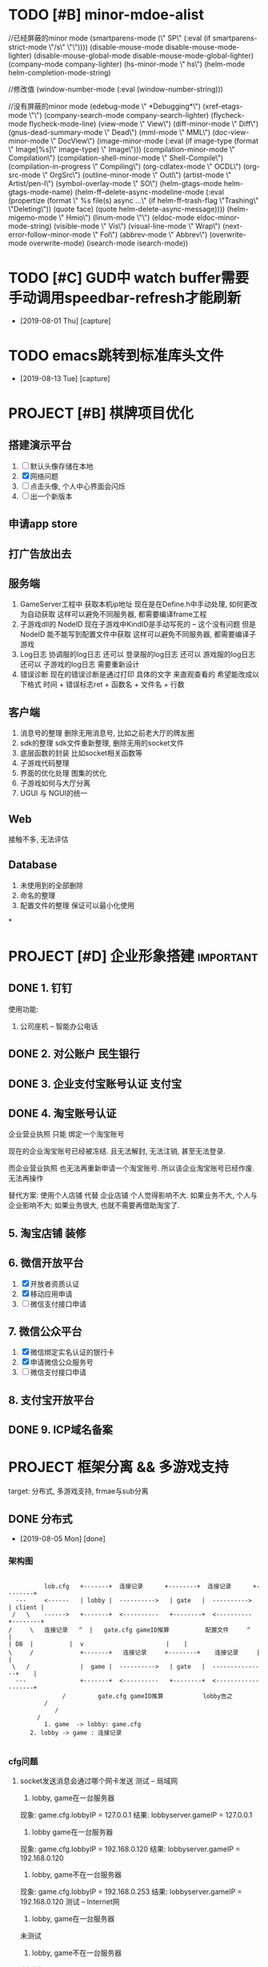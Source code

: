 #+STARTUP: overview
* TODO [#B] minor-mdoe-alist  
  //已经屏蔽的minor mode
 (smartparens-mode (\" SP\" (:eval (if smartparens-strict-mode \"/s\" \"\"))))
 (disable-mouse-mode disable-mouse-mode-lighter)
 (disable-mouse-global-mode disable-mouse-mode-global-lighter)
 (company-mode company-lighter)
 (hs-minor-mode \" hs\")  
 (helm-mode helm-completion-mode-string)

  //修改值
 (window-number-mode (:eval (window-number-string)))

 //没有屏蔽的minor mode
 (edebug-mode \" *Debugging*\")
 (xref-etags-mode \"\")
 (company-search-mode company-search-lighter)
 (flycheck-mode flycheck-mode-line)
 (view-mode \" View\")
 (diff-minor-mode \" Diff\")
 (gnus-dead-summary-mode \" Dead\")
 (mml-mode \" MML\")
 (doc-view-minor-mode \" DocView\")
 (image-minor-mode (:eval (if image-type (format \" Image[%s]\" image-type) \" Image\")))
 (compilation-minor-mode \" Compilation\")
 (compilation-shell-minor-mode \" Shell-Compile\")
 (compilation-in-progress \" Compiling\")
 (org-cdlatex-mode \" OCDL\")
 (org-src-mode \" OrgSrc\")
 (outline-minor-mode \" Outl\")
 (artist-mode \" Artist/pen-l\")
 (symbol-overlay-mode \" SO\")
 (helm-gtags-mode helm-gtags-mode-name)
 (helm-ff--delete-async-modeline-mode (:eval (propertize (format \" %s file(s) async ...\" (if helm-ff--trash-flag \"Trashing\" \"Deleting\")) (quote face) (quote helm-delete-async-message))))
 (helm-migemo-mode \" Hmio\")
 (linum-mode \"\")
 (eldoc-mode eldoc-minor-mode-string)
 (visible-mode \" Vis\")
 (visual-line-mode \" Wrap\")
 (next-error-follow-minor-mode \" Fol\")
 (abbrev-mode \" Abbrev\")
 (overwrite-mode overwrite-mode)
 (isearch-mode isearch-mode))
* TODO [#C] GUD中 watch buffer需要手动调用speedbar-refresh才能刷新
  - [2019-08-01 Thu] [capture]
  
* TODO emacs跳转到标准库头文件
  - [2019-08-13 Tue] [capture]
* PROJECT [#B] 棋牌项目优化
** 搭建演示平台   
   1. [ ] 默认头像存储在本地
   2. [X] 网络问题
   3. [ ] 点击头像, 个人中心界面会闪烁
   4. [ ] 出一个新版本
** 申请app store
** 打广告放出去
** 服务端
   1. GameServer工程中 获取本机ip地址
      现在是在Define.h中手动处理, 如何更改为自动获取
      这样可以避免不同服务器, 都需要编译frame工程
   2. 子游戏dll的 NodeID
      现在子游戏中KindID是手动写死的 -- 这个没有问题
      但是NodeID 能不能写到配置文件中获取
      这样可以避免不同服务器, 都需要编译子游戏
   3. Log日志
      协调服的log日志  还可以
      登录服的log日志  还可以
      游戏服的log日志  还可以
      子游戏的log日志  需要重新设计
   4. 错误诊断
      现在的错误诊断是通过打印 具体的文字 来直观查看的
      希望能改成以下格式
      时间 + 错误标志ret + 函数名 + 文件名 + 行数
** 客户端
   1. 消息号的整理
      删除无用消息号, 比如之前老大厅的牌友圈
   2. sdk的整理
      sdk文件重新整理, 删除无用的socket文件
   3. 底层函数的封装
      比如socket相关函数等
   4. 子游戏代码整理
   5. 界面的优化处理
      图集的优化
   6. 子游戏如何与大厅分离
   7. UGUI 与 NGUI的统一
** Web
   接触不多, 无法评估
** Database
   1. 未使用到的全部删除
   2. 命名的整理
   3. 配置文件的整理
      保证可以最小化使用
*
* PROJECT [#D] 企业形象搭建                                       :important:
** DONE 1. 钉钉
   使用功能:
   1. 公司座机 -- 智能办公电话
** DONE 2. 对公账户						       :民生银行:
** DONE 3. 企业支付宝账号认证 						:支付宝:
** DONE 4. 淘宝账号认证
   企业营业执照 只能 绑定一个淘宝账号
     
   现在的企业淘宝账号已经被冻结.
   且无法解封, 无法注销, 甚至无法登录.
     
   而企业营业执照 也无法再重新申请一个淘宝账号.
   所以该企业淘宝账号已经作废. 无法再操作

   替代方案:
   使用个人店铺 代替 企业店铺
   个人觉得影响不大. 如果业务不大, 个人与企业影响不大; 如果业务很大, 也就不需要再借助淘宝了.

** 5. 淘宝店铺 装修
** 6. 微信开放平台
   1. [X] 开放者资质认证
   2. [X] 移动应用申请
   3. [ ] 微信支付接口申请
** 7. 微信公众平台
   1. [X] 微信绑定实名认证的银行卡
   2. [X] 申请微信公众服务号
   3. [ ] 微信支付接口申请
** 8. 支付宝开放平台
** DONE 9. ICP域名备案
   CLOSED: [2017-12-07 Thu 12:37]
* PROJECT 框架分离 && 多游戏支持
  target: 分布式, 多游戏支持, frmae与sub分离
** DONE 分布式
   CLOSED: [2019-08-05 Mon 14:24]
   - [2019-08-05 Mon] [done]
*** 架构图
    #+BEGIN_EXAMPLE  

    	   lob.cfg   +-------+ 	连接记录      +--------+  连接记录      +--------+
   --- 	   <------   | lobby | 	---------->   | gate   |  ---------->	| client |
  /   \	   ------>   +-------+ 	<----------   +--------+  <----------  	+--------+
 /     \   连接记录   ^  |   gate.cfg gameID推算          配置文件	 ^    |
 | DB  |	      |	 v						 |    |
 \     /             +-------+	 连接记录     +--------+    连接记录  	 |    |
  \   /	      	     |  game | 	---------->   | gate   |  ---------------+    |
   ---	       	     +-------+ 	<----------   +--------+  <-------------------+
	    	    /	      gate.cfg gameID推算           lobby告之
	   	   /
       	   	  /
		 /
       	   1. game  -> lobby: game.cfg
	   2. lobby -> game : 连接记录

     #+END_EXAMPLE

*** cfg问题
    1. socket发送消息会通过哪个网卡发送 
       测试 -- 局域网
       1) lobby, game在一台服务器
	  现象: game.cfg.lobbyIP   = 127.0.0.1
          结果: lobbyserver.gameIP = 127.0.0.1
       2) lobby game在一台服务器
	  现象: game.cfg.lobbyIP   = 192.168.0.120
	  结果: lobbyserver.gameIP = 192.168.0.120
       3) lobby, game不在一台服务器
	  现象: game.cfg.lobbyIP   = 192.168.0.253
	  结果: lobbyserver.gameIP = 192.168.0.120
       测试 -- Internet网
       1) lobby, game在一台服务器
	  未测试
       2) lobby, game不在一台服务器
	  未测试

       结论:
       game连接lobby的ip地址, 决定了game使用哪个网卡发送
       1) lobbyIPInGame = 127.0.0.1 则使用lo发送
       2) lobbyIPInGame = 局域网ip, 则使用局域网网卡
       3) lobbyIPInGame = internet, 则使用外网网卡
    2. 所以cfg配置如下:
       测试的话, 一般在局域网,  则选用局域网IP
       运营的话, 肯定在internet,则选用外网IP

*** 端口生成规则                                                  :TODOLATER:
    [[file:~/git/LobbyServer/GameCtrl.h::GeneratePort2Game][具体实现]]
    同一服务器, 各进程(lobby,game,gate)端口号必须唯一

    方案:
    1. [X] 由一台协调服统一分配
       采用:
       1) game启动时候, 向lobby申请端口, lobby返回给game
       2) [lobby, gmae] 与 gate的端口关系为固定值
	  gateport = server.port + 4100
    2. [ ] 各个进程, 读取数据库, 然后自动生成
       舍弃: game现在不与DB通信, 修改起来太麻烦

    遗留问题:
    1. 多网卡下, lobby无法识别game是否与自己在同一台服务器; 容易导致端口分配失败;
    2. lobby生成port的函数是根据gameid写死的
       port = (kindid << 8) + nodeid + 2000
       之所以写死, 是因为 -- 我也忘记了 :)

** DONE 多游戏支持
   CLOSED: [2019-08-05 Mon 14:25]
   - [2019-08-05 Mon] [done]
*** 房间号生成规则
    
    多游戏支持, 对于相同的kind, 房间号必须唯一
    
    1. [ ] roomid中可以反推出serverid
    2. [X] gameRoom中记录serverid
       暂时使用这个方案

    遗留问题:
    1. 修改房间流程的时候, 需要使用第一种方案;
       因为现在是由lobby给game分配roomid, 
       之后game之间不互通, 只能使用方案1
** DONE frame与sub分离
   CLOSED: [2019-08-05 Mon 14:25]
   - [2019-08-05 Mon] [done]
*** msg
    1. frame: NetMsg.decode时候保留原始数据
    2. frame: handleMsg的时候转发给sub
    3. sub: [[file:~/git/SubGame/GameRoomSink.cpp::244][把原始数据生成为具体的结构体]]
*** 流程
*** 数据    
** TODO 房卡场, 金币场, 俱乐部
*** 消息号
    1. 房卡场 | 俱乐部
       创建: C2M_PYQ_PLAYER_CREATE_ROOM_SYN
       加入: C2M_PYQ_PLAYER_REQ_ENTER_ROOM_SYN
    2. 金币场
       server查询请求 --
       创建 | 加入  C2L_REQUEST_ENTER_GOLD_ROOM
       [[file:~/git/LobbyServer/HandlerFromGate.cpp::OnMSG_C2L_REQUEST_ENTER_GOLD_ROOM_SYN][C2L_REQUEST_TNTER_GOLD_ROOM]]
*** 创建流程                                                      :TODOLATER:
    1. client向lobby发起请求
    2. lobby自己创建房间 -- 生成roomid, 并记录对应的serverid
    3. 如果是new room, 通知DB记录
    4. [[file:~/git/LobbyServer/HandlerFromDB.cpp::D2L_WRITE_ROOM_INFO][DB返回给lobby, lobby通知game]] 
    5. [[file:~/git/GameServer/HandlerFromLobby.cpp::OnMSG_L2M_PYQ_PLAYER_CREATE_ROOM_SYN][game创建完房间, 通知lobby]]
    6. [[file:~/git/LobbyServer/HandlerFromGame.cpp::OnMSG_M2L_PYQ_PLAYER_CREATE_ROOM_ACK][lobby通知client]]
    7. client连接game
    8. game向lobby确认
    9. lobby返回确认结果给game
    10. game通知client, lobby

    遗留问题:
    1. 流程修改为: game中先创建room, lobby映射 && 写入数据库
    2. 函数命名修改: 金币场的流程使用了之前房卡场的流程, 需要修改函数的命名
    3. Lobby/GoldRoomManager这个类应该删除
    4. Lobby/GameRoom 删除无用数据
*** 加入流程
    1. client向lobby发起请求
    2. lobby返回给client
    3. client连接game
    4. game向client确认
    5. client返回确认结果给game
    6. game通知client, lobby
*** 遗留问题
    遗留问题
    1. 推荐房间.
       之前逻辑: 金币房预创建, 所以这里可以显示
       替代方案: lobby给client虚拟数据(room还未创建), client点击时, lobby将已坐椅子数传递给game;
                 game根据已做椅子数 创建机器人.
       胡总方案: game中的机器人创建room (2019.8.6 15:30)
    2. 因为暂时无机器人, 测试模拟房卡场

    需要优化:
    1. lobby, gmae创建房间的流程
    2. 房间规则  -- 来源与流程

** 比赛场                                                         :TODOLATER:
*** 消息号
    加入  C2L_MATCH_APPLY
*** 主要类
    1. match_manager管理 比赛场列表
    2. match_item表示一个比赛场, 管理比赛场房间
    3. match_room表示某个比赛场的某个房间
       
*** 房间生成方式
    GameCtrl::Run()中向DB查询所有比赛信息,
    match_manager::on_read_match_config()中创建match_item信息,
    并为每一个match_item创建一个match_rom, 当做wait_room, 等候区
    当wait_room人满之后, wait_room变为正常的match_room; 然后生成一个新的wait_room
    
    注: wait_room与match_room没有本质上的区别, 只是为了逻辑上比较清晰处理

    TODONOW 待确认: 比赛场中的GameServer的roomid生成是否符合条件

*** 加入流程
    client --> lobby  --> game --> lobby --> client
    lobby随机选择一个GameServer,  并通知该GameServer
    GameServer 返回roomid等信息 给lobby
    lobby根据roomID找到ServerID, 从而找到GameServer信息
    然后lobby通知client

   已有问题:
   1. 比赛场 同一个kind能否开多个GameMatchServer
      考虑因素: 比赛场中所有桌子上的人需要一起比较数据, 如果不在同一个ServerID上, 则会出现问题
      替代方案: 比赛场有多种模式, 同一个Kind下同一个模式, 只能在同一个Server上	  
      方案结果: 不能; 一个kind上只能有一个GameMatchServer
      结    论: 一个kind只能开一个GameMatchServer
   
** 战绩记录 && 录像回放
   [[file:~/git/DBProxyServer/HandlerFromGame.cpp::OnMSG_L2D_WRITE_GAME_RECORD][MSG_M2L_GAME_RECORD]] -- 写入数据库, [战绩,回放]一起写入了

   [[file:~/git/DBProxyServer/HandlerFromGame.cpp::OnMSG_L2D_READ_PLAYER_COMBAT_GAINS][D2L_PLAYER_COMBAT_GAINS]] -- 战绩记录 查询
   [[file:~/git/LobbyServer/HandlerFromDB.cpp::OnMSG_D2L_GAME_REPLAY][MSG_D2L_GAME_REPLAY]]     -- 录像回 放查询

   
   总结:
   1. MSG_M2L_GAME_RECORD   
      消息号在frame定义,
      结构体定义在frame中

   2. MSG_L2C_GAME_REPLAY   
      消息号在frame定义，
      结构体定义在subgame中, 各个subgame结构体不同


   场景模拟
   1. 小局结束, subgame将结构体发送给frame, frame转发给DB 存储
      1) 结构体定义在subgame的message.proto中, 但是没必要定义消息号; 
      2) frame中定义消息号; 但是没法定义结构体(各个子游戏不同); 所以frmae中必须定义一个通用的泛结构体

   2. DB写入; DB会获取泛数据, 不认识的数据会直接写入


   
   1. client向lobby发送录像回放
      1) frmae中定义了查询消息号, 查询结构体; 

   2. lobby收到之后去DB查询

   3. 将数据原封不动的发送给client
      1) frame中定义了消息号, 并返回给client泛数据

   4. client收到数据后, 转发给具体的子游戏
      1) 子游戏处理函数中, 把泛型转换为具体数据;  子游戏的message.proto中有具体结构体定义 


   遗留问题
   1. 根据roomid 查询房间号 --> 不同时刻可能会有多个房间号
   2. 删除replay_id的查询方式  
*** 需要处理
    1. 战绩记录查询
       查询不到数据, 需要再确认下
       
    2. 录像回放 -- 数据序列化问题
       1) 数据传输到DB
       2) 序列化方法         
         
** 机器人
   SCHEDULED: <2019-08-07 三>
   target
   1. 查看现有机器人功能
   2. 多游戏支持下的新实现
*** 设计思路
    basic:
    1. 机器人与lobby没有任何关系, 只在game中出现
    2. 机器人使用playermanager类管理, 字段区分玩家和机器人
    3. 机器人子游戏逻辑调用托管逻辑, 不需要重新写
*** RobotManager初始化
    1. [[file:~/git/GameServer/GameCtrl.cpp::InitRobot()][gameserver启动时候, 根据robot.cfg中的机器人数目向lobby请求初始化机器人]]
       请求内容
       1) 机器人配置信息
       2) 机器人玩家
    2. lobby向db做出查询
    3. db查询并返回所有的机器人给lobby
    4. lobby通知game
*** GameRoom初始化机器人
    1. GameRoom中根据房间椅子数生成robot rand数目
    2. [[file:~/git/AICode/RobotManager.cpp::SendLobbyGetRobot][RobotManager在初始化机器人的时候, 开启了定时器, 用来控制机器人进出房间]]
    3. 在定时器中控制了机器人是否加入还是离开房间

*** 遗留问题
    1. [X] 为什么区分占桌机器人和陪玩机器人??
       站桌机器人: GameRoom初始化时候, rand的 robot
       陪玩机器人: 因为rand的数目是随机的, 所以即使有真人玩家坐下, 也未必人满; 这时候来检测, 并分配机器人
       结论:
       1) 站桌机器人由GameRoom自行处理
       2) 陪玩机器人, 可以检测
    2. [X] 站桌机器人是否需要定时器处理
       没必要理由:
       1) 效率太低
       2) GameRoom初始化时候, 可以主动安排机器人入座; 更符合逻辑习惯
       存在理由:
       1) 担心初始化失败? 是否存在这种情形, 即使存在, 也不需要在这里进行判断
       结论:
       不需要这样处理
    3. [ ] 如果保留RobotManager, 那么RobotManager也应该是继承PlayerManager

*** 修改范围
    1. GameRoomManager移动到GameServer
    2. Robot 逻辑移动到 subgame, 在subgame中设计接口
    3. 优化部分函数
** GameRoom
*** player与gameroom交互
    1. 加入房间
       设置RoomID
       初始化椅子位置 TablePosId -1 // TODONOW 如果这个之后会kick out玩家, 那么是否有问题
    2. 坐下
       设置椅子位置 TablePosId
       设置玩家状态 USER_STATE_SIT_DOWN
   3. 准备
      设置准备状态SetPlayerReadyStatus(true)
      设置玩家状态 USER_STATE_READY
   4. 起立
      设置椅子位置 TablePosId -1   TODONOW wait for lobby ack leave room
      设置玩家状态 USER_STATE_IN_GAME
      设置准备状态 SetPlayerReadyStatus(false)
   5. 离开
      设置椅子位置 TablePosId -1 
      PlayerManager::Instance中删除玩家

** sub框架整理
** 乱七八糟
*** 远端服务器
    外网Centos服务器
    外网IP: 47.103.90.189
    SSH:    47.103.90.189     root     eHbQC&LV8p      
    MYSQL:  47.103.90.189     root     &rXM6!03$P
*** Msg数据包
    0   [<- pBuffer
    1
    2
    3
    4   ] <-[]包的大小 [0-n]-4; 不包含int
    .   {[
    .
    .    ] <-[]值为 htonll(m_UID)
    .    [
    .
    .   }] <-[]值为htonll(m_sinAddr)     {}--HeadMsg
    .   {[
    .
    .    ] <-[]值为ntohl(m_nMSgID) long 
    .    [
    .
    .    ] <-[]值为ntoll(m_Token)
    .    [
    .
    n   }] <-[]值为MsgBody                {}--NetMSg

    遗留问题:
    1. 数据没有加密
*** 常用enum
    1. 登录错误处理
       enum KICK_CLIENT_REASON
       {
       CLIENT_REPEAT_LOGIN = 0,      //重复登录
       CLIENT_TOKEN_EXPIRE = 1,      //
       CLIENT_SYSTEM_ERROR = 2,      //系统错误
       CLIENT_ROOM_NOT_FOUND = 3,    //没找到房间
       CLIENT_ROOM_FULL = 4,         //房间已满
       CLIENT_ROOM_LIMIT = 5,        //房间限制
       CLIEN T_ROOM_DISMISS = 6,      //房间已解散
       CLIENT_LEAVE_ROOM = 7,        //离开房间???
       CLIENT_CLEAN_TABLE = 8,       //清空桌子???
       CLIENT_ROOM_TIME_OUT = 9,     //房间超时????
       CLIENT_ROOM_BEGIN_DISSOLVE = 10, //房间开始表决解散
       CLIENT_MATCH_PLAYER_RANK = 11,    //
       CLIENT_MATCH_PLAYERNUM_ERROR = 12,  //人数错误
       CLIENT_MATCH_WAIT_LEAVE = 13,       //等待离开
       }
    2. 桌子状态
       enum ROOM_STATE 
       {
       ROOM_STATE_INIT = 0,            //table初始化
       ROOM_STATE_WAIT_CREATE = 1,     //等待创建 -- 因为table是在[game,lobby]完全交互完成后,再创建的
       //ROOM_STATE_CREATED = 2,         //创建完成  -- 无意义
         ROOM_WAIT_START = 3,            //等待开始  
       ROOM_STATE_ROUND_GAME_START = 4,//小局开始
       //ROOM_STATE_PLAYING = 5,         //正在进行 -- 这个无意义; 小局结束之前 都是正在进行
       ROOM_STATE_ROUND_GAME_END = 6,  //小局结束
       ROOM_STATE_GAME_ALL_END = 7,    //大局结束
       }
    3. 玩家状态 TODONOW 玩家加入|离开房间, 没有状态
       enum USER_STATE 
       {
       USER_STATE_INIT = 0,            //
       USER_STATE_IN_LOBBY = 1,        //在大厅
       USER_STATE_WAIT_IN_GAME = 2,    //等待进入GameServer?
       USER_STATE_IN_GAME = 3,         //在GameServer
       USER_STATE_SIT_DOWN = 4,        //坐下
       USER_STATE_READY = 5,           //准备
       USER_STATE_PLAYING = 6,         //游戏中
       USER_STATE_WAIT_START = 7,      //等待开始
       USER_STATE_INT_MIN_SENTINEL_DO_NOT_USE_ = ::google::protobuf::kint32min,
       USER_STATE_INT_MAX_SENTINEL_DO_NOT_USE_ = ::google::protobuf::kint32max
       }
    4. 游戏类型
       gametypeid
       1 -- 金币场
       2 -- 房卡场
       3 -- 比赛场
** bug处理
   1. [X] sub正常打牌, 服务器崩溃在protobuf的函数中
      偶然出现, 基本必出(游戏局数增加之后)
      1) 崩溃在frame的MessagePareser->的FetchMessage()中的Clear()
      2) 崩溃在sub的protobuf的add()函数中

      影响因素:
      1. protobuf在智能指针中的使用
      2. 动态库的影响
      3. 2份protobuf文件, 导致的命名重合

      最终结论:
      1. protobuf::Message的使用问题, 需要单独为之分配内存再使用;
      2. TODOLATER 怀疑protobuf:Message自己有分配内存, 具体情况需要再查看资料
** 游戏性能测试
   20%的代码决定了80%的性能
** 底层接口
   1. [[file:~/git/BaseCode/EventLoop.cpp::ProcessEventsAndTimers][EventLoop 事件循环监听]]
      1) 维护了epoll对象
      2) socket接口封装
      3) Connection管理

      处理流程:
      1) 由EventTimermanager获取到当前时间 对应的 timer
      2) 由epoll 判断是否有事件, 没有则退出
      3) 如果有事件(可能是多个事件,由m_eli.nMaxConnPerEvent控制), 则执行事件操作(read write)
      4) 循环检测: 不管timer有无events, 都会删除过去的timer
      5) 循环检测: 删除失效的socket连接
   2. Timermanager 获取时间
      m_mstm =  (unsigned long)(m_tmval.tv_sec * 1000 + m_tmval.tv_usec / 1000);
      因为m_tmval.tv_usec为毫秒, 取值为[0-999], 所以m_tmval.tv_usec / 1000 其实是舍弃了毫秒
      所以这个函数获取的时间是秒级别的
   3. EventTimermanager
      维护了一个红黑树
   4. Eventchannel
      epoll的单个事件处理
   5. EventCallback
      接口类, 在Eventchannel中被调用;
      分别被Accetp, Connector和Connection实现
   6. Accept
      socket的server端
      内部使用原生socket接口实现
   7. Connector
      socket的client端
      内部使用原生socket接口实现
      自己是client, 向server连接
      比如lobby向DB连接;  Game向lobby连接时候 调用该类
   8. Connection
      client socket类
      Connection与socketID一一绑定
   9. Connectionmanager
      Connection的管理类
   10. OnMessagecallback -- 函数指针
   11. Circuitqueue
       数据收发 中间层
*** 流程
    1. Server连接其他server时候, 调用Connector类, 并在epoll(EventLoop)中记录, 然后循环检测时处理;
    2. client连接server
       1) Server中调用Accept类, 开启socket listen; 
       2) 有client连接时, 在epoll中记录, 并把sockt::accept转给对应的Connection的GetAcceptCallback;
	  GetAcceptcallback返回的是函数指针;
	  函数指针在server中可自行注册;
	  比如, GameServer中:
	  [[file:~/git/GameServer/GameCtrl.cpp::IncomingAcceptCallback][此处注册了函数指针]](由EventLoop->ConnectionManager, 再传递给Connection)    
*** 遗留问题
    1. [ ] m_eli.nMaxConnPerEvent 在哪里赋值的
    2. [ ] 如果timer的events没有在1s内处理完成, 就会被删除
    3. [ ] 红黑树
    4. [X] epoll -- 处理socket连接使用
** DB多线程
   关注点
   进程中 _公共内存_ (static, 全局数据)的 _写操作_
*** 流程   
    1. DBServer初始化DBProxyCtrl, Ctrl中初始化线程
    2. 线程[[file:~/git/BaseCode/Thread.cpp::void*%20ThreadProc(%20void%20*pvArgs%20)][启动函数]]中连接数据库, 并执行run()
    3. [[file:~/git/DBProxyServer/DBProxyCtrl.cpp::DBProxyCtrl::TransferOneCode][DBProxyCtrl中收到数据校验后, 执行dbhandle线程的GetOneCode]]
    4. 线程的run()函数中, 检测到GetOneCode结果变动后, 解析msg, 并交给PacketHandler执行

*** 遗留问题

** 金币场配置从数据库获取
** 进程管理工程
   写一个工具, 完成以下功能:
   target
   1. 监控各个程序 
      1) cpu, mem等系统资源
      2) 错误信息
   2. 配置 && 启动 && 关闭
   3. 重载Server进程输出
      放到最后实现, 正式服务器上是没有这个的
*** 设计思路
    1. 需不需要ui界面
       结论: 使用字符界面
       1) 运行环境 -- linux server, 无gui
       2) 也没有必要使用gui, 使用字符界面即可
    2. 需要的功能
       1) 配置信息展示
	  1. Ui界面类
	  2. 读写config
       2) 错误展示
	  1. Ui界面类
	  2. 监控log文件 或者 是server告之
	  3. log文件
       3) 监控信息
	  1. Ui界面类
	  2. 内存信息读取
	  3. log文件
       4) 启动, 关闭
	  1. UI界面类
	  2. 调用shell脚本 -- 这个最简单
    3. 界面设计
       1) 配置信息展示 界面
	  程序没启动时候, 显示这个window
	  1) 主要信息显示
	  2) 启动, 关闭程序的功能
	  3) 配置信息修改功能
	  4) 一键跳转到配置文件位置
       2) 监控信息
	  程序运行时候, 显示这个window
	  1) 程序运行状况 -- cpu, 内存一览
	  2) 程序错误日志 显示 -- 滚动翻页 -- log日志
	  3) 关闭, 启动功能
       3) 重载程序的输出

*** 需要的类
    1. [X] Ui界面
       ncurses实现
       1) 总体显示类
       2) Table显示类
    2. [X] CCfg
       fstream + string实现
       完成config文件的读写操作        
    3. [ ] Clog
       记录log文件
    4. [X] shell交互
       1) system()
          启动子进程处理, 调用完毕, 返回到当前进程, 并获得shell是否执行成功的int结果
       2) exec() 
          使用当前进程处理, 本程序失效, 进入调用程序
       3) popen()
	  启动子进程处理, 并获得shell的输出;
	  shell的输出将保存到FILE* 中
    5. [ ] 内存信息读取类
    6. [ ] ??监控log文件 或者 server告之

*** 使用的技术
    1. ui table界面显示的时候, 使用线程处理.
       更准确的说, 启用3个不同的线程, 分别处理三种信息的展示

** kwx工程同步
*** subgame同步
    1. 移动GameRoom.* && *Mahjong* 到新的目录SubGame_kwx
    2. copy SubGame_hh中的GameRoomSink.* && Makefile 到SubGame_kwx
    3. 逻辑修改
       
*** 大厅同步

** poker框架
   1. GameRoomSink接口适配
   2. 部分function;  win->linux
   3. 配置文件读取
   4. log日志接口
   5. robot处理

** frame 2.0
*** 功能变更说明
    1. frame与sub 房间规则分离
    2. frame与sub 接口定义完成
    3. frame与sub 代码分离
*** 影响范围
    1. client 子游戏房间规则需要改动
       具体见之前方案 
    2. server->sub 房间规则需要变更
